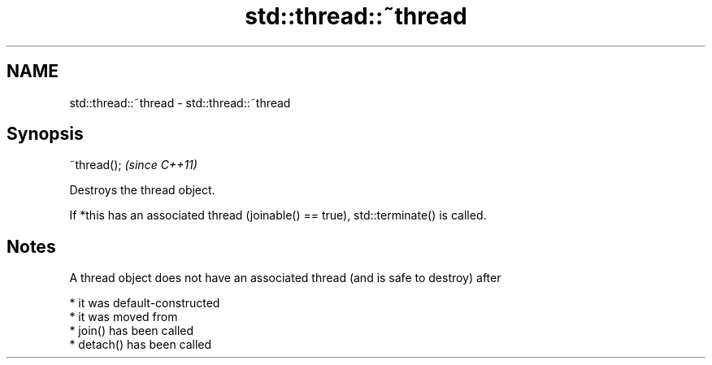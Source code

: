 .TH std::thread::~thread 3 "2021.11.17" "http://cppreference.com" "C++ Standard Libary"
.SH NAME
std::thread::~thread \- std::thread::~thread

.SH Synopsis
   ~thread();  \fI(since C++11)\fP

   Destroys the thread object.

   If *this has an associated thread (joinable() == true), std::terminate() is called.

.SH Notes

   A thread object does not have an associated thread (and is safe to destroy) after

     * it was default-constructed
     * it was moved from
     * join() has been called
     * detach() has been called

